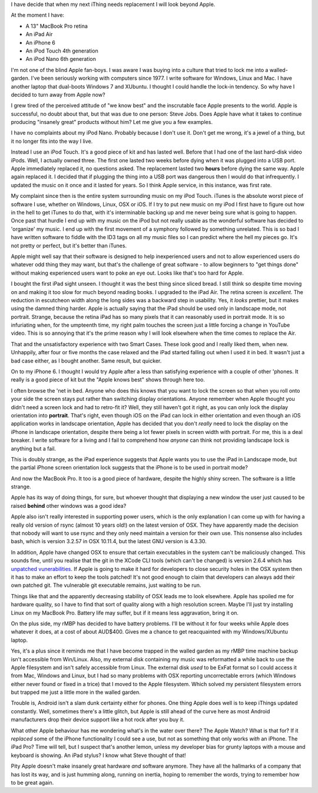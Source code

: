 I have decide that when my next iThing needs replacement I will look beyond
Apple.

At the moment I have:

* A 13" MacBook Pro retina
* An iPad Air
* An iPhone 6
* An iPod Touch 4th generation
* An iPod Nano 6th generation

I'm not one of the blind Apple fan-boys.  I was aware I was buying into a
culture that tried to lock me into a walled-garden.  I've been seriously
working with computers since 1977.  I write software for Windows, Linux and
Mac.  I have another laptop that dual-boots Windows 7 and XUbuntu.
I thought I could handle the lock-in tendency.  So why have I decided to turn
away from Apple now?

I grew tired of the perceived attitude of "we know best" and the inscrutable
face Apple presents to the world.  Apple is successful, no doubt about that,
but that was due to one person: Steve Jobs.  Does Apple have what it takes
to continue producing "insanely great" products without him?  Let me give you
a few examples.

I have no complaints about my iPod Nano.  Probably because I don't use it.
Don't get me wrong, it's a jewel of a thing, but it no longer fits into the
way I live.

Instead I use an iPod Touch.  It's a good piece of kit and
has lasted well.  Before that I had one of the last hard-disk video iPods.
Well, I actually owned three.  The first one lasted two weeks before dying
when it was plugged into a USB port.  Apple immediately replaced it, no
questions asked.  The replacement lasted two **hours** before dying the same
way.  Apple again replaced it.  I decided that if plugging the thing into a
USB port was dangerous then I would do that infrequently.  I updated the
music on it once and it lasted for years.  So I think Apple service, in this
instance, was first rate.

My complaint since then is the entire system surrounding music on my iPod
Touch.  iTunes is the absolute worst piece of software I use, whether on
Windows, Linux, OSX or iOS.  If I try to put new music on my iPod I first have
to figure out how in the hell to get iTunes to do that, with it's interminable
backing up and me never being sure what is going to happen.  Once past that
hurdle I end up with my music on the iPod but not really usable as the wonderful
software has decided to 'organize' my music.  I end up with the first movement
of a symphony followed by something unrelated.  This is so bad I have written
software to fiddle with the ID3 tags on all my music files so I can predict
where the hell my pieces go.  It's not pretty or perfect, but it's better
than iTunes.

Apple might well say that their software is designed to help inexperienced
users and not to allow experienced users do whatever odd thing they may want,
but that's the challenge of great software - to allow beginners to "get things
done" without making experienced users want to poke an eye out.  Looks like
that's too hard for Apple.

I bought the first iPad sight unseen.  I thought it was the best thing since
sliced bread.  I still think so despite time moving on and making it too slow
for much beyond reading books.  I upgraded to the iPad Air.  The retina screen
is *excellent*.  The reduction in escutcheon width along the long sides was a
backward step in usability.  Yes, it *looks* prettier, but it makes using the
damned thing harder.  Apple is actually saying that the iPad should be used
only in landscape mode, not portrait.  Strange, because the retina iPad has
so many pixels that it can reasonably used in portrait mode.  It is so
infuriating when, for the umpteenth time, my right palm touches the screen
just a little forcing a change in YouTube video.  This is so annoying that it's
the prime reason why I will look elsewhere when the time comes to replace
the Air.

That and the unsatisfactory experience with two Smart Cases.  These look good
and I really liked them, when new.  Unhappily, after four or five months the
case relaxed and the iPad started falling out when I used it in bed.  It
wasn't just a bad case either, as I bought another.  Same result, but quicker.

On to my iPhone 6.  I thought I would try Apple after a less than satisfying
experience with a couple of other 'phones.  It really is a good piece of kit
but the "Apple knows best" shows through here too.

I often browse the 'net in bed.  Anyone who does this knows that you want to
lock the screen so that when you roll onto your side the screen stays put
rather than switching display orientations.  Anyone remember when Apple thought
you didn't need a screen lock and had to retro-fit it?  Well, they still haven't
got it right, as you can only lock the display orientation into **portrait**.
That's right, even though iOS on the iPad can lock in either orientation and
even though an iOS application works in landscape orientation, Apple has decided
that you don't *really* need to lock the display on the iPhone in landscape
orientation, despite there being a lot fewer pixels in screen width with
portrait.  For me, this is a deal breaker.  I write software for a living and I
fail to comprehend how *anyone* can think not providing landscape lock is
anything but a fail.

This is doubly strange, as the iPad experience suggests that Apple wants you to
use the iPad in Landscape mode, but the partial iPhone screen orientation lock
suggests that the iPhone is to be used in portrait mode?

And now the MacBook Pro.  It too is a good piece of hardware, despite the highly
shiny screen.  The software is a little strange.

Apple has its way of doing things, for sure, but whoever thought that displaying
a new window the user just caused to be raised **behind** other windows was a
good idea?

Apple also isn't really interested in supporting power users, which is the only
explanation I can come up with for having a really old version of rsync
(almost 10 years old!) on the latest version of OSX.  They have apparently made
the decision that nobody will want to use rsync and they only need maintain a
version for their own use.  This nonsense also includes bash, which is version
3.2.57 in OSX 10.11.4, but the latest GNU version is 4.3.30.

In addition, Apple have changed OSX to ensure that certain executables in the
system can't be maliciously changed.  This sounds fine, until you realise that
the git in the XCode CLI tools (which can't be changed) is version 2.6.4 which has
`unpatched vunerabilities <http://www.pcworld.com/article/3058756/security/outdated-git-version-in-os-x-puts-developers-at-risk.html>`_.
If Apple is going to make it hard for developers to close security holes in the
OSX system then it has to make an effort to keep the tools patched!  It's not
good enough to claim that developers can always add their own patched git.
The vulnerable git executable remains, just waiting to be run.

Things like that and the apparently decreasing stability of OSX leads me to look
elsewhere.  Apple has spoiled me for hardware quality, so I have to find that
sort of quality along with a high resolution screen.  Maybe I'll just try
installing Linux on my MacBook Pro.  Battery life may suffer, but if it means
less aggravation, bring it on.

On the plus side, my rMBP has decided to have battery problems.  I'll be
without it for four weeks while Apple does whatever it does, at a cost of
about AUD$400.  Gives me a chance to get reacquainted with my Windows/XUbuntu
laptop.

Yes, it's a plus since it reminds me that I have become trapped in the walled
garden as my rMBP time machine backup isn't accessible from Win/Linux.  Also,
my external disk containing my music was reformatted a while back to use the
Apple filesystem and isn't safely accessible from Linux.  The external disk
*used* to be ExFat format so I could access it from Mac, Windows and Linux,
but I had so many problems with OSX reporting uncorrectable errors (which
Windows either never found or fixed in a trice) that I moved to the Apple
filesystem.  Which solved my persistent filesystem errors but trapped me just a
little more in the walled garden.

Trouble is, Android isn't a slam dunk certainty either for phones.  One thing
Apple does well is to keep iThings updated constantly.  Well, sometimes there's
a little glitch, but Apple is still ahead of the curve here as most Android
manufacturers drop their device support like a hot rock after you buy it.

What other Apple behaviour has me wondering what's in the water over there?
The Apple Watch?  What is that for?  If it *replaced* some of the iPhone
functionality I could see a use, but not as something that only works *with* an
iPhone.  The iPad Pro?  Time will tell, but I suspect that's another lemon,
unless my developer bias for grunty laptops with a mouse and keyboard is
showing.  An iPad stylus?  I know what Steve thought of that!

Pity Apple doesn't make insanely great hardware *and* software anymore.
They have all the hallmarks of a company that has lost its way, and is just
humming along, running on inertia, hoping to remember the words, trying to
remember how to be great again.
